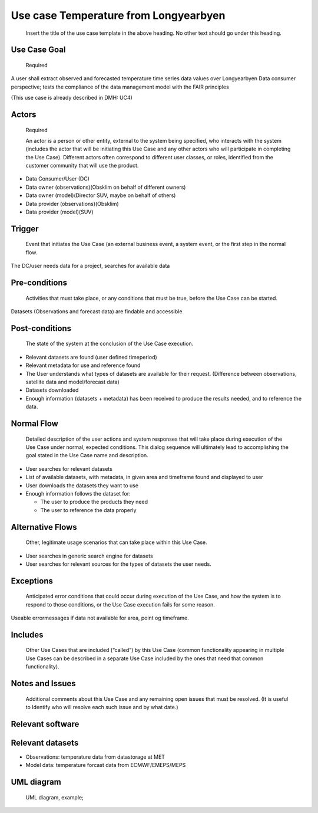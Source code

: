 Use case Temperature from Longyearbyen
"""""""""""""""""""""""""""""""""""""""

..

   Insert the title of the use case template in the above heading. No other text should go under
   this heading.

Use Case Goal
=============

.. 

   Required

A user shall extract observed and forecasted temperature time series data values over Longyearbyen
Data consumer perspective; tests the compliance of the data management model with the FAIR principles

(This use case is already described in DMH: UC4)


Actors
======

.. 

   Required

   An actor is a person or other entity, external to the system being specified, who interacts with
   the system (includes the actor that will be initiating this Use Case and any other actors who
   will participate in completing the Use Case). Different actors often correspond to different user
   classes, or roles, identified from the customer community that will use the product.

- Data Consumer/User (DC)
- Data owner (observations)(Obsklim on behalf of different owners)
- Data owner (model)(Director SUV, maybe on behalf of others)
- Data provider (observations)(Obsklim)
- Data provider (model)(SUV)

Trigger
=======

.. 

   Event that initiates the Use Case (an external business event, a system event, or the first step
   in the normal flow.

The DC/user needs data for a project, searches for available data 


Pre-conditions
==============

.. 

   Activities that must take place, or any conditions that must be true, before the Use Case can be
   started.

Datasets (Observations and forecast data) are findable and accessible


Post-conditions
===============

.. 

   The state of the system at the conclusion of the Use Case execution.

- Relevant datasets are found (user defined timeperiod)
- Relevant metadata  for use and reference found
- The User understands what types of datasets are available for their request. (Difference between observations, satellite data and model/forecast data)
- Datasets downloaded
- Enough information (datasets + metadata) has been received to produce the results needed, and to reference the data.


Normal Flow
===========

.. 

   Detailed description of the user actions and system responses that will take place during
   execution of the Use Case under normal, expected conditions. This dialog sequence will ultimately
   lead to accomplishing the goal stated in the Use Case name and description.

- User searches for relevant datasets
- List of available datasets, with metadata, in given area and timeframe found and displayed to user 
- User downloads the datasets they want to use
- Enough information follows the dataset for:
  
  - The user to produce the products they need
  - The user to reference the data properly 


Alternative Flows
=================

.. 

   Other, legitimate usage scenarios that can take place within this Use Case.

- User searches in generic search engine for datasets
- User searches for relevant sources for the types of datasets the user needs.

Exceptions
==========

.. 

   Anticipated error conditions that could occur during execution of the Use Case, and how the
   system is to respond to those conditions, or the Use Case execution fails for some reason.

Useable errormessages if data not available for area, point og timeframe.


Includes
========

.. 

   Other Use Cases that are included (“called”) by this Use Case (common functionality appearing in
   multiple Use Cases can be described in a separate Use Case included by the ones that need that
   common functionality).

Notes and Issues
================

.. 

   Additional comments about this Use Case and any remaining open issues that must be resolved. (It
   is useful to Identify who will resolve each such issue and by what date.)

Relevant software
=================

Relevant datasets
=================

- Observations: temperature data from datastorage at MET 
- Model data: temperature forcast data from ECMWF/EMEPS/MEPS

UML diagram
===========

..

   UML diagram, example;

   .. uml:: use_case_longyear_temp.puml
